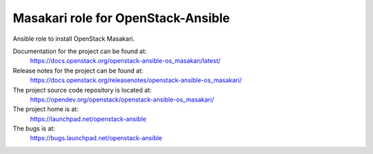 ===================================
Masakari role for OpenStack-Ansible
===================================

Ansible role to install OpenStack Masakari.

Documentation for the project can be found at:
  https://docs.openstack.org/openstack-ansible-os_masakari/latest/

Release notes for the project can be found at:
  https://docs.openstack.org/releasenotes/openstack-ansible-os_masakari/

The project source code repository is located at:
  https://opendev.org/openstack/openstack-ansible-os_masakari/

The project home is at:
  https://launchpad.net/openstack-ansible

The bugs is at:
  https://bugs.launchpad.net/openstack-ansible
